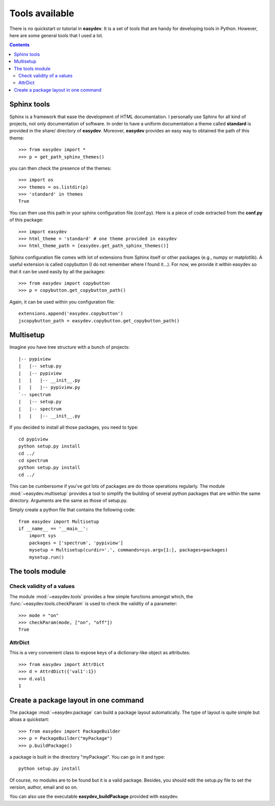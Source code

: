 .. _quickstart:

Tools available
#################

There is no quickstart or tutorial in **easydev**. It is a set of tools that are
handy for developing tools in Python. However, here are some general tools that 
I used a lot.

.. contents::


Sphinx tools
===============

Sphinx is a framework that ease the development of HTML documentation. I personally use Sphinx for all kind of projects, not only documentation of software. In order to have a uniform documentation a theme called **standard** is provided in the share/ directory of **easydev**. Moreover, **easydev** provides an easy way to obtained the path of this theme::

    >>> from easydev import *
    >>> p = get_path_sphinx_themes()

you can then check the presence of the themes::
 
    >>> import os
    >>> themes = os.listdir(p)
    >>> 'standard' in themes
    True

You can then use this path in your sphinx configuration file (conf.py). Here is a
piece of code extracted from the **conf.py** of this package::

    >>> import easydev
    >>> html_theme = 'standard' # one theme provided in easydev
    >>> html_theme_path = [easydev.get_path_sphinx_themes()]

Sphinx configuration file comes with lot of extensions from Sphinx itself or other packages (e.g., numpy or
matplotlib). A useful extension is called copybutton (I do not remember where I found it...). For now, we provide it within easydev so that it can be used easily by all the packages::

    >>> from easydev import copybutton
    >>> p = copybutton.get_copybutton_path()

Again, it can be used within you configuration file::

    extensions.append('easydev.copybutton')
    jscopybutton_path = easydev.copybutton.get_copybutton_path()





Multisetup
=============


Imagine you have tree structure with a bunch of projects::


    |-- pypiview
    |   |-- setup.py
    |   |-- pypiview
    |   |   |-- __init__.py
    |   |   |-- pypiview.py
    `-- spectrum
    |   |-- setup.py
    |   |-- spectrum
    |   |   |-- __init__.py

If you decided to install all those packages, you need to type::

    cd pypiview
    python setup.py install
    cd ../
    cd spectrum 
    python setup.py install
    cd ../

This can be cumbersome if you've got lots of packages are do those operations
regularly. The module :mod:`~easydev.multisetup` provides a tool to simplify the
building of several python packages that are within the same directory. Arguments are 
the same as those of setup.py.


Simply create a python file that contains the following code::

    from easydev import Multisetup
    if __name__ == '__main__':
        import sys
        packages = ['spectrum', 'pypiview']
        mysetup = Multisetup(curdir='.', commands=sys.argv[1:], packages=packages)
        mysetup.run()
    
The tools module
======================

Check validity of a values
----------------------------

The module :mod:`~easydev.tools` provides a few simple functions amongst which,
the :func:`~easydev.tools.checkParam` is used to check the validity of a parameter::

    >>> mode = "on"
    >>> checkParam(mode, ["on", "off"])
    True


AttrDict
-------------

This is a very convenient class to expose keys of a dictionary-like object as
attributes::

    >>> from easydev import AttrDict
    >>> d = AttrdDict({'val1':1})
    >>> d.val1
    1


Create a package layout in one command
=======================================

The package :mod:`~easydev.package` can build a package layout automatically. The type of layout is quite simple but alloas a quickstart::

    >>> from easydev import PackageBuilder
    >>> p = PackageBuilder("myPackage")
    >>> p.buildPackage()

a package is built in the directory "myPackage". You can go in it and type::

    python setup.py install

Of course, no modules are to be found but it is a valid package. Besides, you should edit the setup.py file to set the version, author, email and so on.

You can also use the executable **easydev_buildPackage** provided with easydev.

